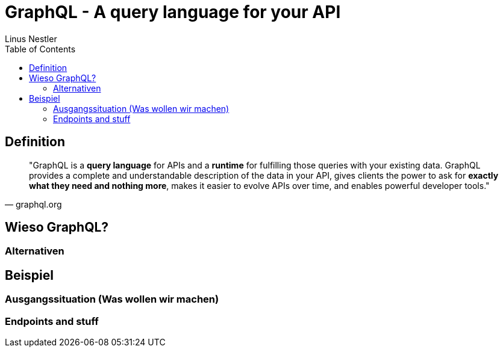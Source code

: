 = GraphQL - A query language for your API
:author: Linus Nestler
:toc: left

== Definition

[quote, graphql.org]
____
"GraphQL is a *query language* for APIs and a *runtime* for fulfilling those queries with your existing data. GraphQL provides a complete and understandable description of the data in your API, gives clients the power to ask for *exactly what they need and nothing more*, makes it easier to evolve APIs over time, and enables powerful developer tools."
____

== Wieso GraphQL?

=== Alternativen

== Beispiel

=== Ausgangssituation (Was wollen wir machen)

=== Endpoints and stuff